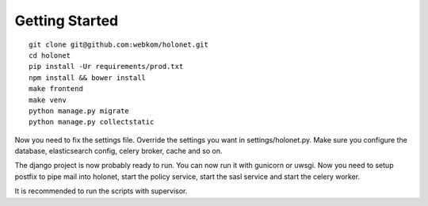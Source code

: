 Getting Started
---------------

::

    git clone git@github.com:webkom/holonet.git
    cd holonet
    pip install -Ur requirements/prod.txt
    npm install && bower install
    make frontend
    make venv
    python manage.py migrate
    python manage.py collectstatic

Now you need to fix the settings file. Override the settings you want in settings/holonet.py. Make sure you configure the database, elasticsearch config, celery broker, cache and so on.

The django project is now probably ready to run. You can now run it with gunicorn or uwsgi. Now you need to setup postfix to pipe mail into holonet, start the policy service, start the sasl service and start the celery worker.

It is recommended to run the scripts with supervisor.
